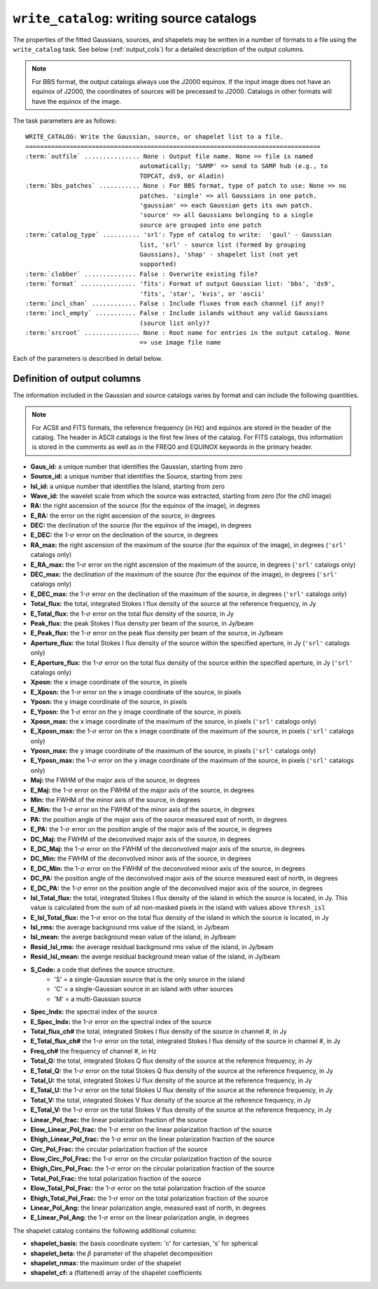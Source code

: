 .. _write_catalog:

***************************************************
``write_catalog``: writing source catalogs
***************************************************

The properties of the fitted Gaussians, sources, and shapelets may be written in a number of formats to a file using the ``write_catalog`` task.  See below (:ref:`output_cols`) for a detailed description of the output columns.

.. note::

    For BBS format, the output catalogs always use the J2000 equinox. If the input image does not have an equinox of J2000, the coordinates of sources will be precessed to J2000. Catalogs in other formats will have the equinox of the image.

The task parameters are as follows:

.. parsed-literal::

    WRITE_CATALOG: Write the Gaussian, source, or shapelet list to a file.
    ================================================================================
    :term:`outfile` ............... None : Output file name. None => file is named
                                   automatically; 'SAMP' => send to SAMP hub (e.g., to
                                   TOPCAT, ds9, or Aladin)
    :term:`bbs_patches` ........... None : For BBS format, type of patch to use: None => no
                                   patches. 'single' => all Gaussians in one patch.
                                   'gaussian' => each Gaussian gets its own patch.
                                   'source' => all Gaussians belonging to a single
                                   source are grouped into one patch
    :term:`catalog_type` .......... 'srl': Type of catalog to write:  'gaul' - Gaussian
                                   list, 'srl' - source list (formed by grouping
                                   Gaussians), 'shap' - shapelet list (not yet
                                   supported)
    :term:`clobber` .............. False : Overwrite existing file?
    :term:`format` ............... 'fits': Format of output Gaussian list: 'bbs', 'ds9',
                                   'fits', 'star', 'kvis', or 'ascii'
    :term:`incl_chan` ............ False : Include fluxes from each channel (if any)?
    :term:`incl_empty` ........... False : Include islands without any valid Gaussians
                                   (source list only)?
    :term:`srcroot` ............... None : Root name for entries in the output catalog. None
                                   => use image file name

Each of the parameters is described in detail below.

.. glossary::

    outfile
        This parameter is a string (default is ``None``) that sets the name of the output file. If ``None``, the file is named automatically. If 'SAMP' the full catalog (i.e., ``format = 'fits'``) is sent to a running SAMP Hub (e.g., to TOPCAT or Aladin).

    bbs_patches
        This parameter is a string (default is ``None``) that sets the type of patch to use in BBS-formatted catalogs. When the Gaussian catalogue is written as a BBS-readable sky file, this
        determines whether all Gaussians are in a single patch (``'single'``), there are no
        patches (``None``), all Gaussians for a given source are in a separate patch (``'source'``), or
        each Gaussian gets its own patch (``'gaussian'``).

        If you wish to have patches defined by island, then set
        ``group_by_isl = True`` before fitting to force all
        Gaussians in an island to be in a single source. Then set
        ``bbs_patches = 'source'`` when writing the catalog.

    catalog_type
        This parameter is a string (default is ``'srl'``) that sets the type of catalog to write:  ``'gaul'`` - Gaussian list, ``'srl'`` - source list
        (formed by grouping Gaussians), ``'shap'`` - shapelet list (``'fits'`` format only)

        .. note::

            The choice of ``'srl'`` or ``'gaul'`` depends on whether you want all the source structure in your catalog or not. For example, if you are making a sky model for use as a model in calibration, you want to include all the source structure in your model, so you would use a Gaussian list (``'gaul'``), which writes each Gaussian. On the other hand, if you want to compare to other source catalogs, you want instead the total source flux densities, so use source lists (``'srl'``). For example, say you have a source that is unresolved in WENSS, but is resolved in your image into two nearby Gaussians that are grouped into a single source. In this case, you want to compare the sum of the Gaussians to the WENSS flux density, and hence should use a source list.

    clobber
        This parameter is a Boolean (default is ``False``) that determines whether existing files are overwritten or not.

    format
        This parameter is a string (default is ``'fits'``) that sets the format of the output catalog. The following formats are supported:

        * ``'bbs'`` - BlackBoard Selfcal sky model format (Gaussian list only)

        * ``'ds9'`` - ds9 region format

        * ``'fits'`` - FITS catalog format, readable by many software packages, including IDL, TOPCAT, Python, fv, Aladin, etc.

        * ``'star'`` - AIPS STAR format (Gaussian list only)

        * ``'kvis'`` - kvis format (Gaussian list only)

        * ``'ascii'`` - simple text file

        Catalogues with the ``'fits'`` and ``'ascii'`` formats include all available
        information (see :ref:`output_cols` for column definitions). The
        other formats include only a subset of the full information.

    incl_chan
        This parameter is a Boolean (default is ``False``) that determines whether the total flux densities of each source measured in each channel by the spectral index module are included in the output.

    incl_empty
        This parameter is a Boolean (default is ``False``) that determines whether islands without any valid Gaussians are included in the output catalog. This option is only available for source lists. If True, islands for which Gaussian fitting failed will be included in the output catalog. In these cases, the source IDs are negative and only a subset of the standard columns will be populated (columns requiring information from Gaussian fits are left blank).

    srcroot
        This parameter is a string (default is ``None``) that sets the root for source names in the output catalog.


.. _output_cols:

Definition of output columns
----------------------------
The information included in the Gaussian and source catalogs varies by format and can include the following quantities.

.. note::
    For ACSII and FITS formats, the reference frequency (in Hz) and equinox are stored in the header of the catalog. The header in ASCII catalogs is the first few lines of the catalog. For FITS catalogs, this information is stored in the comments as well as in the FREQ0 and EQUINOX keywords in the primary header.

* **Gaus_id:** a unique number that identifies the Gaussian, starting from zero

* **Source_id:** a unique number that identifies the Source, starting from zero

* **Isl_id:** a unique number that identifies the Island, starting from zero

* **Wave_id:** the wavelet scale from which the source was extracted, starting from zero (for the ch0 image)

* **RA:** the right ascension of the source (for the equinox of the image), in degrees

* **E_RA:** the error on the right ascension of the source, in degrees

* **DEC:** the declination of the source (for the equinox of the image), in degrees

* **E_DEC:** the 1-:math:`\sigma` error on the declination of the source, in degrees

* **RA_max:** the right ascension of the maximum of the source (for the equinox of the image), in degrees (``'srl'`` catalogs only)

* **E_RA_max:** the 1-:math:`\sigma` error on the right ascension of the maximum of the source, in degrees (``'srl'`` catalogs only)

* **DEC_max:** the declination of the maximum of the source (for the equinox of the image), in degrees (``'srl'`` catalogs only)

* **E_DEC_max:** the 1-:math:`\sigma` error on the declination of the maximum of the source, in degrees (``'srl'`` catalogs only)

* **Total_flux:** the total, integrated Stokes I flux density of the source at the reference frequency, in Jy

* **E_Total_flux:** the 1-:math:`\sigma` error on the total flux density of the source, in Jy

* **Peak_flux:** the peak Stokes I flux density per beam of the source, in Jy/beam

* **E_Peak_flux:** the 1-:math:`\sigma` error on the peak flux density per beam of the source, in Jy/beam

* **Aperture_flux:** the total Stokes I flux density of the source within the specified aperture, in Jy (``'srl'`` catalogs only)

* **E_Aperture_flux:** the 1-:math:`\sigma` error on the total flux density of the source within the specified aperture, in Jy (``'srl'`` catalogs only)

* **Xposn:** the x image coordinate of the source, in pixels

* **E_Xposn:** the 1-:math:`\sigma` error on the x image coordinate of the source, in pixels

* **Yposn:** the y image coordinate of the source, in pixels

* **E_Yposn:** the 1-:math:`\sigma` error on the y image coordinate of the source, in pixels

* **Xposn_max:** the x image coordinate of the maximum of the source, in pixels (``'srl'`` catalogs only)

* **E_Xposn_max:** the 1-:math:`\sigma` error on the x image coordinate of the maximum of the source, in pixels (``'srl'`` catalogs only)

* **Yposn_max:** the y image coordinate of the maximum of the source, in pixels (``'srl'`` catalogs only)

* **E_Yposn_max:** the 1-:math:`\sigma` error on the y image coordinate of the maximum of the source, in pixels (``'srl'`` catalogs only)

* **Maj:** the FWHM of the major axis of the source, in degrees

* **E_Maj:** the 1-:math:`\sigma` error on the FWHM of the major axis of the source, in degrees

* **Min:** the FWHM of the minor axis of the source, in degrees

* **E_Min:** the 1-:math:`\sigma` error on the FWHM of the minor axis of the source, in degrees

* **PA:** the position angle of the major axis of the source measured east of north, in degrees

* **E_PA:** the 1-:math:`\sigma` error on the position angle of the major axis of the source, in degrees

* **DC_Maj:** the FWHM of the deconvolved major axis of the source, in degrees

* **E_DC_Maj:** the 1-:math:`\sigma` error on the FWHM of the deconvolved major axis of the source, in degrees

* **DC_Min:** the FWHM of the deconvolved minor axis of the source, in degrees

* **E_DC_Min:** the 1-:math:`\sigma` error on the FWHM of the deconvolved minor axis of the source, in degrees

* **DC_PA:** the position angle of the deconvolved major axis of the source measured east of north, in degrees

* **E_DC_PA:** the 1-:math:`\sigma` error on the position angle of the deconvolved major axis of the source, in degrees

* **Isl_Total_flux:** the total, integrated Stokes I flux density of the island in which the source is located, in Jy. This value is calculated from the sum of all non-masked pixels in the island with values above ``thresh_isl``

* **E_Isl_Total_flux:** the 1-:math:`\sigma` error on the total flux density of the island in which the source is located, in Jy

* **Isl_rms:** the average background rms value of the island, in Jy/beam

* **Isl_mean:** the averge background mean value of the island, in Jy/beam

* **Resid_Isl_rms:** the average residual background rms value of the island, in Jy/beam

* **Resid_Isl_mean:** the averge residual background mean value of the island, in Jy/beam

* **S_Code:** a code that defines the source structure.
    * 'S' = a single-Gaussian source that is the only source in the island
    * 'C' = a single-Gaussian source in an island with other sources
    * 'M' = a multi-Gaussian source

* **Spec_Indx:** the spectral index of the source

* **E_Spec_Indx:** the 1-:math:`\sigma` error on the spectral index of the source

* **Total_flux_ch#** the total, integrated Stokes I flux density of the source in channel #, in Jy

* **E_Total_flux_ch#** the 1-:math:`\sigma` error on the total, integrated Stokes I flux density of the source in channel #, in Jy

* **Freq_ch#** the frequency of channel #, in Hz

* **Total_Q:** the total, integrated Stokes Q flux density of the source at the reference frequency, in Jy

* **E_Total_Q:** the 1-:math:`\sigma` error on the total Stokes Q flux density of the source at the reference frequency, in Jy

* **Total_U:** the total, integrated Stokes U flux density of the source at the reference frequency, in Jy

* **E_Total_U:** the 1-:math:`\sigma` error on the total Stokes U flux density of the source at the reference frequency, in Jy

* **Total_V:** the total, integrated Stokes V flux density of the source at the reference frequency, in Jy

* **E_Total_V:** the 1-:math:`\sigma` error on the total Stokes V flux density of the source at the reference frequency, in Jy

* **Linear_Pol_frac:** the linear polarization fraction of the source

* **Elow_Linear_Pol_frac:** the 1-:math:`\sigma` error on the linear polarization fraction of the source

* **Ehigh_Linear_Pol_frac:** the 1-:math:`\sigma` error on the linear polarization fraction of the source

* **Circ_Pol_Frac:** the circular polarization fraction of the source

* **Elow_Circ_Pol_Frac:** the 1-:math:`\sigma` error on the circular polarization fraction of the source

* **Ehigh_Circ_Pol_Frac:** the 1-:math:`\sigma` error on the circular polarization fraction of the source

* **Total_Pol_Frac:** the total polarization fraction of the source

* **Elow_Total_Pol_Frac:** the 1-:math:`\sigma` error on the total polarization fraction of the source

* **Ehigh_Total_Pol_Frac:** the 1-:math:`\sigma` error on the total polarization fraction of the source

* **Linear_Pol_Ang:** the linear polarization angle, measured east of north, in degrees

* **E_Linear_Pol_Ang:** the 1-:math:`\sigma` error on the linear polarization angle, in degrees


The shapelet catalog contains the following additional columns:

* **shapelet_basis:** the basis coordinate system: 'c' for cartesian, 's' for spherical

* **shapelet_beta:** the :math:`\beta` parameter of the shapelet decomposition

* **shapelet_nmax:** the maximum order of the shapelet

* **shapelet_cf:** a (flattened) array of the shapelet coefficients
